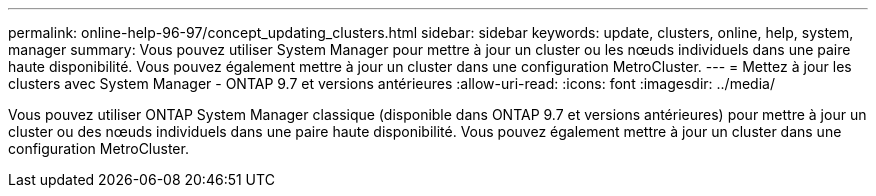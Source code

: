 ---
permalink: online-help-96-97/concept_updating_clusters.html 
sidebar: sidebar 
keywords: update, clusters, online, help, system, manager 
summary: Vous pouvez utiliser System Manager pour mettre à jour un cluster ou les nœuds individuels dans une paire haute disponibilité. Vous pouvez également mettre à jour un cluster dans une configuration MetroCluster. 
---
= Mettez à jour les clusters avec System Manager - ONTAP 9.7 et versions antérieures
:allow-uri-read: 
:icons: font
:imagesdir: ../media/


[role="lead"]
Vous pouvez utiliser ONTAP System Manager classique (disponible dans ONTAP 9.7 et versions antérieures) pour mettre à jour un cluster ou des nœuds individuels dans une paire haute disponibilité. Vous pouvez également mettre à jour un cluster dans une configuration MetroCluster.
